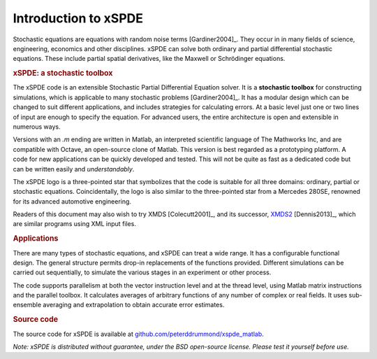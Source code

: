 .. _chap-introduction:

######################
Introduction to xSPDE 
######################

Stochastic equations are equations with random noise terms [Gardiner2004]_. They occur in in many fields of science, engineering, economics and other disciplines. xSPDE can solve both ordinary and partial differential stochastic equations. These include partial spatial derivatives, like the Maxwell or Schrödinger equations.


.. rubric:: xSPDE: a stochastic toolbox

The xSPDE code is an extensible Stochastic Partial Differential Equation solver. It is a **stochastic toolbox** for constructing simulations, which is applicable to many stochastic problems [Gardiner2004]_. It has a modular design which can be changed to suit different applications, and includes strategies for calculating errors. At a basic level just one or two lines of input are enough to specify the equation. For advanced users, the entire architecture is open and extensible in numerous ways.

Versions with an `.m` ending are written in Matlab, an interpreted scientific language of The Mathworks Inc, and are compatible with Octave, an open-source clone of Matlab. This version is best regarded as a prototyping platform. A code for new applications can be quickly developed and tested. This will not be quite as fast as a dedicated code but can be written easily and *understandably*.

The xSPDE logo is a three-pointed star that symbolizes that the code is suitable for all three domains: ordinary, partial or stochastic equations. Coincidentally, the logo is also similar to the three-pointed star from a Mercedes 280SE, renowned for its advanced automotive engineering.

Readers of this document may also wish to try XMDS [Colecutt2001]_, and its successor, `XMDS2 <http://sourceforge.net/projects/xmds/>`_ [Dennis2013]_, which are similar programs using XML input files.


.. rubric:: Applications


There are many types of stochastic equations, and xSPDE can treat a wide range. It has a configurable functional design. The general structure permits drop-in replacements of the functions provided. Different simulations can be carried out sequentially, to simulate the various stages in an experiment or other process.

The code supports parallelism at both the vector instruction level and at the thread level, using Matlab matrix instructions and the parallel toolbox. It calculates averages of arbitrary functions of any number of complex or real fields. It uses sub-ensemble averaging and extrapolation to obtain accurate error estimates.


.. rubric:: Source code

The source code for xSPDE is available at `github.com/peterddrummond/xspde_matlab <https://github.com/peterddrummond/xspde_matlab>`_.

*Note: xSPDE is distributed without guarantee, under the BSD open-source license. Please test it yourself before use.*